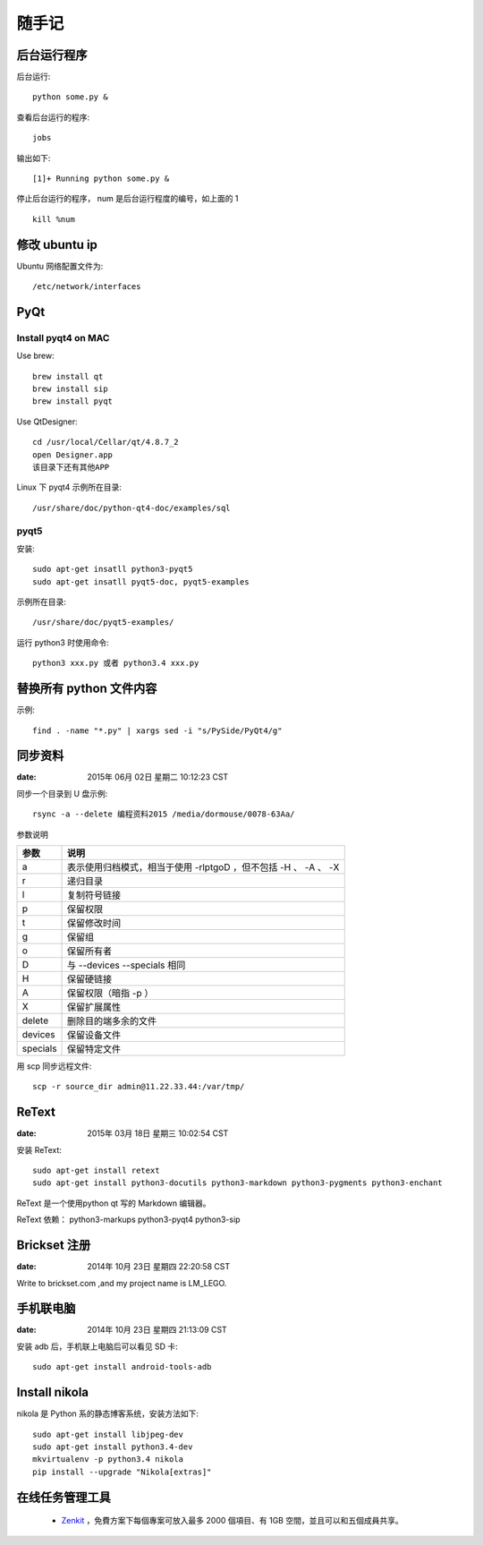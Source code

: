 ======
随手记
======

后台运行程序
============

后台运行::

    python some.py &

查看后台运行的程序::

    jobs

输出如下::

    [1]+ Running python some.py &

停止后台运行的程序， num 是后台运行程度的编号，如上面的 1 ::

    kill %num


修改 ubuntu ip
==============
Ubuntu 网络配置文件为::

   /etc/network/interfaces


PyQt
====

Install pyqt4 on MAC
--------------------

Use brew::

    brew install qt
    brew install sip
    brew install pyqt

Use QtDesigner::

    cd /usr/local/Cellar/qt/4.8.7_2
    open Designer.app
    该目录下还有其他APP


Linux 下 pyqt4 示例所在目录::

    /usr/share/doc/python-qt4-doc/examples/sql

pyqt5
-----
安装::

    sudo apt-get insatll python3-pyqt5
    sudo apt-get insatll pyqt5-doc, pyqt5-examples

示例所在目录::

    /usr/share/doc/pyqt5-examples/

运行 python3 时使用命令::

    python3 xxx.py 或者 python3.4 xxx.py



替换所有 python 文件内容
========================

示例::

    find . -name "*.py" | xargs sed -i "s/PySide/PyQt4/g"


同步资料
========

:date: 2015年 06月 02日 星期二 10:12:23 CST

同步一个目录到 U 盘示例::

    rsync -a --delete 编程资料2015 /media/dormouse/0078-63Aa/

参数说明

======== ==================================================================
参数     说明
======== ==================================================================
a        表示使用归档模式，相当于使用 -rlptgoD ，但不包括 -H 、 -A 、 -X
r        递归目录
l        复制符号链接
p        保留权限
t        保留修改时间
g        保留组
o        保留所有者
D        与 --devices --specials 相同
H        保留硬链接
A        保留权限（暗指 -p ）
X        保留扩展属性
delete   删除目的端多余的文件
devices  保留设备文件
specials 保留特定文件
======== ==================================================================

用 scp 同步远程文件::

    scp -r source_dir admin@11.22.33.44:/var/tmp/


ReText
======

:date: 2015年 03月 18日 星期三 10:02:54 CST

安装 ReText::

    sudo apt-get install retext
    sudo apt-get install python3-docutils python3-markdown python3-pygments python3-enchant

ReText 是一个使用python qt 写的 Markdown 编辑器。

ReText 依赖： python3-markups python3-pyqt4 python3-sip


Brickset 注册
=============

:date: 2014年 10月 23日 星期四 22:20:58 CST

Write to brickset.com ,and my project name is LM_LEGO.


手机联电脑
==========

:date: 2014年 10月 23日 星期四 21:13:09 CST

安装 adb 后，手机联上电脑后可以看见 SD 卡::

    sudo apt-get install android-tools-adb


Install nikola
==============

nikola 是 Python 系的静态博客系统，安装方法如下::

    sudo apt-get install libjpeg-dev
    sudo apt-get install python3.4-dev
    mkvirtualenv -p python3.4 nikola
    pip install --upgrade "Nikola[extras]"

在线任务管理工具
================
 - `Zenkit <https://zenkit.com>`_ ，免費方案下每個專案可放入最多 2000 個項目、有 1GB 空間，並且可以和五個成員共享。
